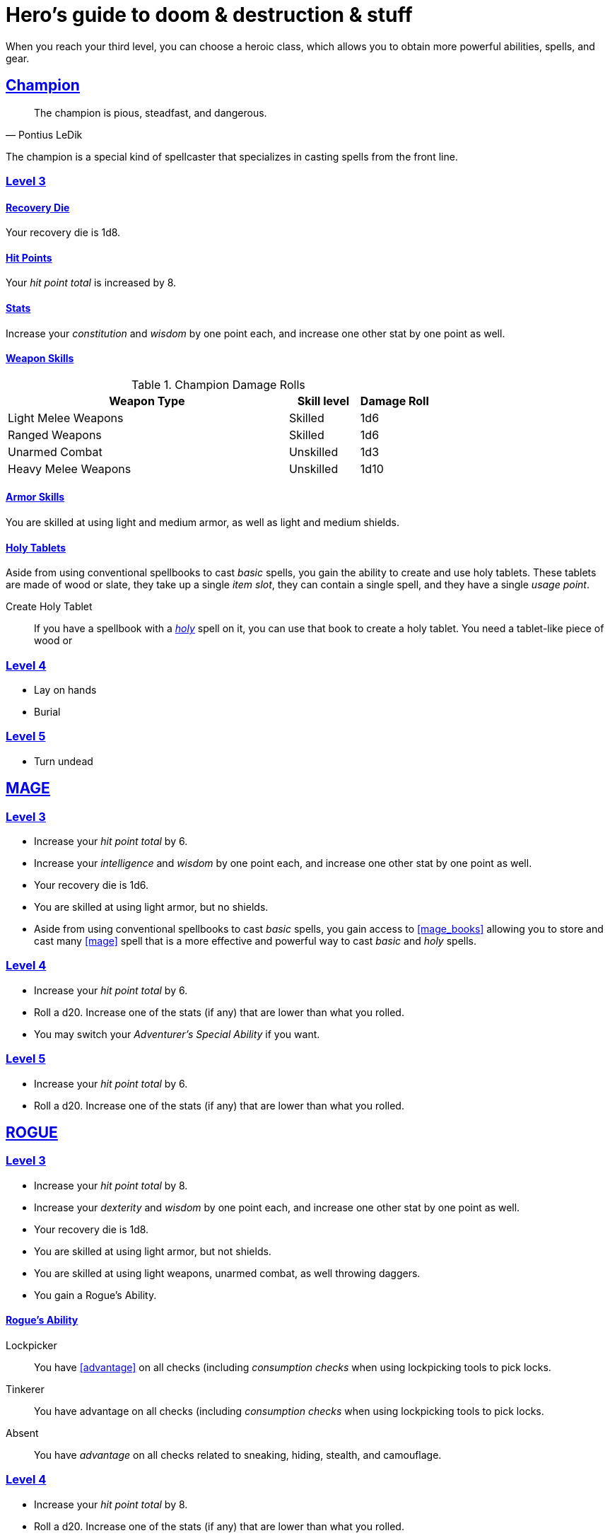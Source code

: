 = Hero's guide to doom & destruction & stuff

:stylesheet: style.css
:doctype: article
:icons: font
:sectlinks:
:toc:
:toclevels: 1
:toc-placement!:
:experimental:
:stem:
:xrefstyle: basic

When you reach your third level, you can choose a heroic class, which allows
you to obtain more powerful abilities, spells, and gear.

// {{{ CHAMPION
== Champion

[quote, Pontius LeDik]
The champion is pious, steadfast, and dangerous.


The champion is a special kind of spellcaster that specializes in casting
spells from the front line.

=== Level 3

==== Recovery Die
Your recovery die is 1d8.

==== Hit Points
Your _hit point total_ is increased by 8.

==== Stats
Increase your _constitution_ and _wisdom_ by one point each, and increase one
other stat by one point as well.


==== Weapon Skills

.Champion Damage Rolls
[%header,cols="8,^2,^2"]
|===
| Weapon Type             | Skill level | Damage Roll
//------------------------|-------------|------------
| Light Melee Weapons     | Skilled     | 1d6
| Ranged Weapons          | Skilled     | 1d6
| Unarmed Combat          | Unskilled   | 1d3
| Heavy Melee Weapons     | Unskilled   | 1d10
//------------------------|-------------|------------
|===

==== Armor Skills
You are skilled at using light and medium armor, as well as light and medium
shields.

==== Holy Tablets
Aside from using conventional spellbooks to cast _basic_ spells, you gain the
ability to create and use holy tablets. These tablets are made of wood or slate,
they take up a single _item slot_, they can contain a single spell, and they
have a single _usage point_.

Create Holy Tablet::
If you have a spellbook with a <<holy>> spell on it, you can use that book to
create a holy tablet. You need a tablet-like piece of wood or 



=== Level 4

* Lay on hands
* Burial


=== Level 5

* Turn undead

// CHAMPION }}}

// {{{ MAGE
== MAGE

=== Level 3

* Increase your _hit point total_ by 6.
* Increase your _intelligence_ and _wisdom_ by one point each,
  and increase one other stat by one point as well.
* Your recovery die is 1d6.
* You are skilled at using light armor, but no shields.
* Aside from using conventional spellbooks to cast _basic_ spells, you
  gain access to <<mage_books>> allowing you to store and cast many <<mage>>
  spell that is a more effective and powerful way to cast _basic_ and _holy_
  spells.


=== Level 4

* Increase your _hit point total_ by 6.
* Roll a d20. Increase one of the stats (if any) that are lower than what you
  rolled.
* You may switch your _Adventurer's Special Ability_ if you want.

=== Level 5
* Increase your _hit point total_ by 6.
* Roll a d20. Increase one of the stats (if any) that are lower than what you
  rolled.

// MAGE }}}

// {{{ ROGUE 
== ROGUE

=== Level 3

* Increase your _hit point total_ by 8.
* Increase your _dexterity_ and _wisdom_ by one point each,
  and increase one other stat by one point as well.
* Your recovery die is 1d8.
* You are skilled at using light armor, but not shields.
* You are skilled at using light weapons, unarmed combat, as well 
  throwing daggers.
* You gain a Rogue's Ability.

==== Rogue's Ability

Lockpicker:: 
You have <<advantage>> on all checks (including _consumption checks_ when
using lockpicking tools to pick locks.


Tinkerer::
You have advantage on all checks (including _consumption checks_ when
using lockpicking tools to pick locks.


Absent::
You have _advantage_ on all checks related to sneaking, hiding, stealth,
and camouflage.


=== Level 4

* Increase your _hit point total_ by 8.
* Roll a d20. Increase one of the stats (if any) that are lower than what you
  rolled.
* You may switch your _Adventurer's Special Ability_ if you want.

=== Level 5
* Increase your _hit point total_ by 8.
* Roll a d20. Increase one of the stats (if any) that are lower than what you
  rolled.


// ROGUE }}}

// {{{ WARRIOR
== WARRIOR

=== Level 3

* Increase your _hit point total_ by 10.
* Increase your _constitution_ and _strength_ by one point each,
  and increase one other stat by one point as well.
* Your recovery die is 1d10.
* You are skilled at using light and medium armor, as well as light and medium
  shields.

.Warrior Damage Rolls
[%header,cols="8,^2,^2"]
|===
| Weapon Type             | Skill level | Damage Roll
//------------------------|-------------|------------
| Light Melee Weapons     | Skilled     | 1d8
| Ranged Weapons          | Skilled     | 1d6
| Unarmed Combat          | Unskilled   | 1d3
| Heavy Melee Weapons     | Skilled     | 1d12
//------------------------|-------------|------------
|===


==== Warrior Special Ability
Chose one:

Shield Fighter::
If you attack a baddie, but failed your attack check, you
are allowed to make an attack with your shield. It behaves
like a light weapon. 

[quote]
If you roll a _20_ on your shield slice, your shield becomes
_broken_, which means you lose one _move_.

Critter::
If you roll a _1_ on your attack check, you roll your damage with
_advantage_, and then you make a second attack with the same weapon
against a foe of your choice. If your bonus attack hits, you also
roll that damage with _advantage_.

Tank::
You are skilled at using heavy armor.

Hauler::
Your number of total number of item slots and your  _unencumbered_ item slots
is increased by 3.

Basher::
If you have landed a successful hit with a blunt weapon on a baddie, you can
push them one meter away from you. 

[quote]
A basher`'s push can cause a baddie to fall off a cliff or into a pit trap. It
also ensure that the pushed baddie must use at least one _move_ to get back
into melee range with you.

Sniper::
Your ranged damage is increased to 1d10, you can attack baddies up to
_wisdom_ meters away with a _normal_ check, and
up to 2·__wisdom__ meters away with _difficult_ checks.

Pugilist::
You are skilled at unarmed combat, and your unarmed damage is 1d8.

Backstabber::
If an adjacent baddie moves away from you, you can make a melee attack
against them.

// Barbarians only have unencumbered item slots. Because they are badass.

=== Level 4

* Increase your _hit point total_ by 10.
* Roll a d20. Increase one of the stats (if any) that are lower than what you
  rolled.
* You may switch your _Adventurer's Special Ability_ if you want.

=== Level 5

* Increase your _hit point total_ by 10.
* Roll a d20. Increase one of the stats (if any) that are lower than what you
  rolled.

// WARRIOR }}}

// {{{ HERO GEAR
== HERO GEAR

// }}}

// {{{ HERO SPELLS
== HERO SPELLS

//START_SORT //KEY:

//KEY:
=== Detect Undead, Major
*<<holy>>, Level 4. Duration: _wisdom_ hours.*

You can feel when one or more undead creatures are within _wisdom_ meters of
you. You can detect undead creatures through most walls, but not it cannot
penetrate more than one meter of rock or one centimeter of lead.

If the undead creature's level is lower than <<X>>, you are able to ascertain
its direction, otherwise you only know that the creature is present, not where
it might be.


//KEY:
=== Trauma (X)
*Level 6*
You touch a baddie who must roll on the _trauma table_: 1d100+<<X>>.


//KEY:
=== Money Talks (X)
*<<basic>>, Level 5+*

You chant for <<X>> minutes and then you touch a pair of gilded clipboards
worth at least 100·<<X>> gold pieces each. The clipboards become enchanted so
when a piece of paper is placed on top of each board, anything written on
either paper also shows up on its counterpart on the other clipboard.

This only works if the two plates are within 100·<<X>> kilometers of each
other.

The enchantment lasts 100·<<X>> days, but you can cast this spell on the
clipboards again later, as long as they are both undamaged and close enough to
touch.

Destroying or severely damaging either clipboard breaks the spell.

//KEY:
=== Create Holy Tablet (X)
*<<holy>>, level 3+*

You chant for <<X>> minutes and then you touch a spellbook within range. The
spell fizzles if the level of the spell in the spell in the spellbook is higher
than <<X>> or if the spellbook has less that 1 _usage point_ left.

After touching the spellbook you touch a piece of paper, parchment, or papyrus.
The paper turns into a stone tablet with holy writing on it. It is magical, can
be detected with a _Detect Magic_ spell, and weighs one <<item_slot>>.

// SPELLS }}}

// {{{ DICTIONARY
== DICTIONARY

//START_SORT //KEY:

//KEY:
[reftext="_holy_"]
[[holy]]
*holy*: A type of spell that can be cast by <<_champion,champions>>.

[reftext="_x_"]
[[X]]
*X*: The level of the spell.

[reftext="item slot"]
[[item_slot]]
*Item slot*: See xref:adventurer#item_slots[item slots] in the adventurer's guide.
//END_SORT
// }}}
